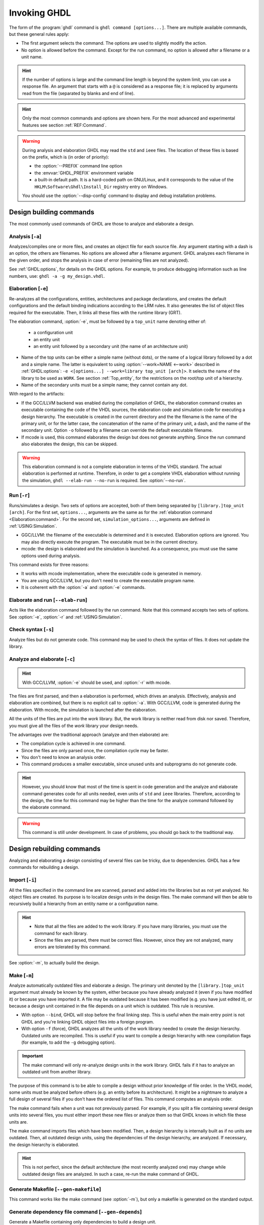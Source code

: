 .. program:: ghdl
.. _USING:Invoking:

Invoking GHDL
#############

The form of the :program:`ghdl` command is ``ghdl command [options...]``.
There are multiple available commands, but these general rules apply:

* The first argument selects the command.
  The options are used to slightly modify the action.
* No option is allowed before the command.
  Except for the run command, no option is allowed after a filename or a unit name.

.. HINT::
  If the number of options is large and the command line length is beyond the system limit, you can use a response file.
  An argument that starts with a ``@`` is considered as a response file; it is replaced by arguments read from the file
  (separated by blanks and end of line).

.. HINT::
  Only the most common commands and options are shown here. For the most advanced and experimental features see section
  :ref:`REF:Command`.

.. WARNING::
  During analysis and elaboration GHDL may read the ``std`` and ``ieee`` files.
  The location of these files is based on the prefix, which is (in order of priority):

  * the :option:`--PREFIX` command line option
  * the :envvar:`GHDL_PREFIX` environment variable
  * a built-in default path. It is a hard-coded path on GNU/Linux, and it corresponds to the value of the
    ``HKLM\Software\Ghdl\Install_Dir`` registry entry on Windows.

  You should use the :option:`--disp-config` command to display and debug installation problems.

Design building commands
========================

The most commonly used commands of GHDL are those to analyze and elaborate a design.


.. index:: cmd analysis

.. _Analysis:command:

Analysis [``-a``]
-----------------

.. option:: -a <[options...] file...>

Analyzes/compiles one or more files, and creates an object file for each source file.
Any argument starting with a dash is an option, the others are filenames.
No options are allowed after a filename argument.
GHDL analyzes each filename in the given order, and stops the analysis in case of error (remaining files are not
analyzed).

See :ref:`GHDL:options`, for details on the GHDL options.
For example, to produce debugging information such as line numbers, use: ``ghdl -a -g my_design.vhdl``.


.. index:: cmd elaboration

.. _Elaboration:command:

Elaboration [``-e``]
--------------------

.. option:: -e <[options...] [library.]top_unit [arch]>

Re-analyzes all the configurations, entities, architectures and package declarations, and creates the default
configurations and the default binding indications according to the LRM rules.
It also generates the list of object files required for the executable.
Then, it links all these files with the runtime library (GRT).

The elaboration command, :option:`-e`, must be followed by a ``top_unit`` name denoting either of:

  * a configuration unit
  * an entity unit
  * an entity unit followed by a secondary unit (the name of an architecture unit)

* Name of the top units can be either a simple name (without dots), or the name of a logical library followed by a dot
  and a simple name.
  The latter is equivalent to using :option:`--work=NAME <--work>` described in :ref:`GHDL:options`:
  ``-e <[options...] --work=library top_unit [arch]>``.
  It selects the name of the library to be used as ``WORK``.
  See section :ref:`Top_entity`, for the restrictions on the root/top unit of a hierarchy.
*  Name of the secondary units must be a simple name; they cannot contain any dot.

With regard to the artifacts:

* If the GCC/LLVM backend was enabled during the compilation of GHDL, the elaboration command creates an executable
  containing the code of the VHDL sources, the elaboration code and simulation code for executing a design hierarchy.
  The executable is created in the current directory and the the filename is the name of the primary unit, or for the
  latter case, the concatenation of the name of the primary unit, a dash, and the name of the secondary unit.
  Option ``-o`` followed by a filename can override the default executable filename.

* If mcode is used, this command elaborates the design but does not generate anything.
  Since the run command also elaborates the design, this can be skipped.

.. WARNING::
  This elaboration command is not a complete elaboration in terms of the VHDL standard.
  The actual elaboration is performed at runtime.
  Therefore, in order to get a complete VHDL elaboration without running the simulation, ``ghdl --elab-run --no-run``
  is required.
  See :option:`--no-run`.


.. index:: cmd run

.. _Run:command:

Run [``-r``]
------------

.. option:: -r <[options...] [library.]top_unit [arch] [simulation_options...]>

Runs/simulates a design.
Two sets of options are accepted, both of them being separated by ``[library.]top_unit [arch]``.
For the first set, ``options...``, arguments are the same as for the :ref:`elaboration command <Elaboration:command>`.
For the second set, ``simulation_options...``, arguments are defined in :ref:`USING:Simulation`.

* GGC/LLVM: the filename of the executable is determined and it is executed.
  Elaboration options are ignored.
  You may also directly execute the program.
  The executable must be in the current directory.
* mcode: the design is elaborated and the simulation is launched.
  As a consequence, you must use the same options used during analysis.

This command exists for three reasons:

* It works with mcode implementation, where the executable code is generated in memory.
* You are using GCC/LLVM, but you don't need to create the executable program name.
* It is coherent with the :option:`-a` and :option:`-e` commands.


.. index:: cmd elaborate and run

.. _elab_and_run:command:

Elaborate and run [``--elab-run``]
----------------------------------

.. option:: --elab-run <[options...] [library.]top_unit [arch] [simulation_options...]>

Acts like the elaboration command followed by the run command.
Note that this command accepts two sets of options.
See :option:`-e`, :option:`-r` and :ref:`USING:Simulation`.


.. index:: cmd checking syntax

Check syntax [``-s``]
---------------------

.. option:: -s <[options] files>

Analyze files but do not generate code.
This command may be used to check the syntax of files.
It does not update the library.


.. index:: cmd analyze and elaborate

Analyze and elaborate [``-c``]
------------------------------

.. option:: -c <[options] file... -<e|r> top_unit [arch]>

.. HINT::
  With GCC/LLVM, :option:`-e` should be used, and :option:`-r` with mcode.

The files are first parsed, and then a elaboration is performed, which drives an analysis.
Effectively, analysis and elaboration are combined, but there is no explicit call to :option:`-a`.
With GCC/LLVM, code is generated during the elaboration.
With mcode, the simulation is launched after the elaboration.

All the units of the files are put into the `work` library.
But, the work library is neither read from disk nor saved.
Therefore, you must give all the files of the `work` library your design needs.

The advantages over the traditional approach (analyze and then elaborate) are:

* The compilation cycle is achieved in one command.
* Since the files are only parsed once, the compilation cycle may be faster.
* You don't need to know an analysis order.
* This command produces a smaller executable, since unused units and subprograms do not generate code.

.. HINT::
  However, you should know that most of the time is spent in code generation and the analyze and elaborate command
  generates code for all units needed, even units of ``std`` and ``ieee`` libraries.
  Therefore, according to the design, the time for this command may be higher than the time for the analyze command
  followed by the elaborate command.

.. WARNING::
  This command is still under development. In case of problems, you should go back to the traditional way.


Design rebuilding commands
==========================

Analyzing and elaborating a design consisting of several files can be tricky, due to dependencies.
GHDL has a few commands for rebuilding a design.


.. index:: cmd importing files

.. _Import:command:

Import [``-i``]
---------------

.. option:: -i <[options] file...>

All the files specified in the command line are scanned, parsed and added into the libraries but as not yet analyzed.
No object files are created.
Its purpose is to localize design units in the design files.
The make command will then be able to recursively build a hierarchy from an entity name or a configuration name.

.. HINT::
  * Note that all the files are added to the work library.
    If you have many libraries, you must use the command for each library.
  * Since the files are parsed, there must be correct files.
    However, since they are not analyzed, many errors are tolerated by this command.

See :option:`-m`, to actually build the design.


.. index:: cmd make

.. _Make:command:

Make [``-m``]
-------------

.. option:: -m <[options] [library.]top_unit [arch]>

Analyze automatically outdated files and elaborate a design.
The primary unit denoted by the ``[library.]top_unit`` argument must already be known by the system, either because you
have already analyzed it (even if you have modified it) or because you have imported it.
A file may be outdated because it has been modified (e.g. you have just edited it), or because a design unit contained
in the file depends on a unit which is outdated.
This rule is recursive.

* With option ``--bind``, GHDL will stop before the final linking step.
  This is useful when the main entry point is not GHDL and you're linking GHDL object files into a foreign program.
* With option ``-f`` (force), GHDL analyzes all the units of the work library needed to create the design hierarchy.
  Outdated units are recompiled.
  This is useful if you want to compile a design hierarchy with new compilation flags (for example, to add the ``-g``
  debugging option).

.. IMPORTANT::
  The make command will only re-analyze design units in the work library.
  GHDL fails if it has to analyze an outdated unit from another library.

The purpose of this command is to be able to compile a design without prior knowledge of file order.
In the VHDL model, some units must be analyzed before others (e.g. an entity before its architecture).
It might be a nightmare to analyze a full design of several files if you don't have the ordered list of files.
This command computes an analysis order.

The make command fails when a unit was not previously parsed.
For example, if you split a file containing several design units into several files, you must either import these new
files or analyze them so that GHDL knows in which file these units are.

The make command imports files which have been modified.
Then, a design hierarchy is internally built as if no units are outdated.
Then, all outdated design units, using the dependencies of the design hierarchy, are analyzed.
If necessary, the design hierarchy is elaborated.

.. HINT::
  This is not perfect, since the default architecture (the most recently analyzed one) may change while outdated design
  files are analyzed.
  In such a case, re-run the make command of GHDL.


.. index:: cmd generate makefile

Generate Makefile [``--gen-makefile``]
--------------------------------------

.. option:: --gen-makefile <[options] [library.]top_unit [arch]>

This command works like the make command (see :option:`-m`), but only a makefile is generated on the standard output.

.. index:: --gen-depends command

Generate dependency file command [``--gen-depends``]
----------------------------------------------------

.. option:: --gen-depends <[options] [library.]top_unit [arch]>

Generate a Makefile containing only dependencies to build a design unit.

This command works like the make and gen-makefile commands (see :option:`-m`), but instead of a full makefile only
dependencies without rules are generated on the standard output.
Theses rules can then be integrated in another Makefile.

.. _GHDL:options:

Options
=======

.. index:: IEEE 1164
.. index:: 1164
.. index:: IEEE 1076.3
.. index:: 1076.3

.. index:: WORK library

.. option:: --work=<LIB_NAME>

  Specify the name of the ``WORK`` library. Analyzed units are always placed in the library logically named ``WORK``.
  With this option, you can set its name.
  By default, the name is ``work``.

  `GHDL` checks whether ``WORK`` is a valid identifier.
  Although being more or less supported, the ``WORK`` identifier should not be an extended identifier, since the
  filesystem may prevent it from working correctly (due to case sensitivity or forbidden characters in filenames).

  .. ATTENTION::
    `VHDL` rules forbid you from adding units to the ``std`` library.
    Furthermore, you should not put units in the ``ieee`` library.

  .. HINT::
    Since `849a25e0 <https://github.com/ghdl/ghdl/commit/849a25e02cfb359e3d9313060156b0643495548b>`__, this option can
    be alternatively provided to several commands by prepending the library name to the top unit name.
    See, for instance, :option:`-e`.

.. option:: --workdir=<DIR>

  Specify the directory where the ``WORK`` library is located.
  When this option is not present, the ``WORK`` library is in the current directory.
  The object files created by the compiler are always placed in the same directory as the ``WORK`` library.

  Use option :option:`-P <-P>` to specify where libraries other than ``WORK`` are placed.

.. option:: --std=<STANDARD>

  Specify the standard to use. By default, the standard is ``93c``, which means VHDL-93 with relaxed rules.
  For details on ``STANDARD`` values see section :ref:`VHDL_standards`.

  .. IMPORTANT:: This option resets the effect of :option:`-frelaxed`, so it should be the first option.

.. option:: -fsynopsys

  Allow the use of synopsys non-standard packages (``std_logic_arith``, ``std_logic_signed``, ``std_logic_unsigned``,
  ``std_logic_textio``).
  These packages are present in the ieee library but without this option it's an error to use them.

  The synopsys packages were created by some companies, and are popular.
  However they are not standard packages, and have been placed in the `IEEE` library without the permission from the
  ``ieee``.

.. option:: --ieee=<IEEE_VAR>

  .. index:: ieee library
  .. index:: synopsys library

  Select the ``IEEE`` library to use. ``IEEE_VAR`` must be one of:

  none
    Do not supply an `IEEE` library. Any library clause with the ``IEEE`` identifier will fail, unless you have created
    your own library with the `IEEE` name.

  standard
    Supply an `IEEE` library containing only packages defined by ``ieee`` standards.
    Currently, there are the multivalue logic system package ``std_logic_1164`` defined by IEEE 1164, the synthesis
    packages ``numeric_bit`` and ``numeric_std`` defined by IEEE 1076.3, and the ``vital`` packages ``vital_timing`` and
    ``vital_primitives``, defined by IEEE 1076.4.
    The version of these packages is defined by the VHDL standard used.
    See section :ref:`VITAL_packages`, for more details.

  synopsys
    This option is now deprecated.
    It is equivalent to ``--ieee=standard`` and ``-fsynopsys``.

  To avoid errors, you must use the same `IEEE` library for all units of your design, and during elaboration.

.. option:: -P<DIRECTORY>

  Add `DIRECTORY` to the end of the list of directories to be searched for library files.
  A library is searched in `DIRECTORY` and also in `DIRECTORY/LIB/vVV` (where `LIB` is the name of the library and `VV`
  the vhdl standard).

  The `WORK` library is always searched in the path specified by the :option:`--workdir` option, or in the current
  directory if the latter option is not specified.

.. option:: -fexplicit

  When two operators are overloaded, give preference to the explicit declaration.
  This may be used to avoid the most common pitfall of the ``std_logic_arith`` package.
  See section :ref:`IEEE_library_pitfalls`, for an example.

.. WARNING::
  This option is not set by default.
  We don't think this option is a good feature, because it breaks the encapsulation rule.
  When set, an operator can be silently overridden in another package.
  You'd do better to fix your design and use the ``numeric_std`` package.

.. option:: -frelaxed
.. option:: -frelaxed-rules

  .. IMPORTANT:: The effects of this option are reset by :option:`--std`, so it should be placed *after* that option.

  Slightly relax some rules to be compatible with various other simulators or synthesizers:

  * VHDL-87 file declarations are accepted;

  * Default binding indication rules of VHDL-02 are used. Default binding rules are often used, but they are
    particularly obscure before VHDL-02.

  * Within an object declaration, allow references to the name (which references the hidden declaration).
    This ignores the error in the following code:

    .. code-block:: VHDL

      package pkg1 is
        type state is (state1, state2, state3);
      end pkg1;

      use work.pkg1.all;
      package pkg2 is
        constant state1 : state := state1;
      end pkg2;

    Some code (such as Xilinx packages) have such constructs, which are invalid.

    (The scope of the ``state1`` constant starts at the `constant` keyword.
    Because the constant ``state1`` and the enumeration literal ``state1`` are homographs, the enumeration literal is
    hidden in the immediate scope of the constant).

  This option also relaxes the rules about pure functions.
  Violations result in warnings instead of errors.

.. option:: -fpsl

  Enable parsing of PSL assertions within comments.
  See section :ref:`PSL_implementation` for more details.

.. option:: --mb-comments, -C

  Allow UTF8 or multi-bytes chars in a comment.

  According to the VHDL standards before 2002, the only characters allowed in a source file (and that includes the
  comments) are the graphical characters of the ISO 8859-1 character set.
  This is incompatible with comments using UTF-8 or some other encoding.
  This option lift this restriction.

.. option:: --syn-binding

  Use synthesizer rules for component binding.
  During elaboration, if a component is not bound to an entity using VHDL LRM rules, try to find in any known library an
  entity whose name is the same as the component name.

  This rule is known as the synthesizer rule.

  There are two key points: normal VHDL LRM rules are tried first and entities are searched only in known libraries.
  A known library is a library which has been named in your design.

  This option is only useful during elaboration.

.. option:: --format=<FORMAT>

  Define the output format of some options, such as :option:`--pp-html` or :option:`--xref-html`.

  * By default or when :option:`--format=html2 <--format>` is specified, generated files follow the HTML 2.0 standard,
    and colours are specified with `<FONT>` tags.
    However, colours are hard-coded.

  * If :option:`--format=css <--format>` is specified, generated files follow the HTML 4.0 standard, and use the CSS-1
    file :file:`ghdl.css` to specify colours.
    This file is generated only if it does not already exist (it is never overwritten) and can be customized by the user
    to change colours or appearance.
    Refer to a generated file and its comments for more information.

.. option:: --no-vital-checks
.. option:: --vital-checks

  Disable or enable checks of restriction on VITAL units. Checks are enabled by default.

  Checks are performed only when a design unit is decorated by a VITAL attribute.
  The VITAL attributes are ``VITAL_Level0`` and ``VITAL_Level1``, both declared in the ``ieee.VITAL_Timing`` package.

  Currently, VITAL checks are only partially implemented.
  See section :ref:`VHDL_restrictions_for_VITAL` for more details.

.. option:: --PREFIX=<PATH>

  Use :file:`PATH` as the prefix path to find commands and pre-installed (``std`` and ``ieee``) libraries.

.. option:: -v

  Be verbose. For example, for analysis, elaboration and make commands, GHDL displays the commands executed.

.. option:: -o=<FNAME>

  All the commands that perform a link (:option:`-e`, :option:`--elab-run`, :option:`--link`, :option:`-c`,
  :option:`-m`, etc.) support overriding the location and name of the generated artifact.

.. option:: --time-resolution=<UNIT>

  .. ATTENTION::
    This feature is supported with *mcode* backend only.
    It is not possible to support it with either LLVM or GCC backends, because it needs to apply globally.

  Set the base time resolution of the simulation.
  This option is supported in commands :option:`-a` and :option:`-r` only.
  Allowed values are ``auto`` (default), ``fs``, ``ps``, ``ns``, ``us``, ``ms`` or ``sec``.
  With LLVM/GCC, the value is fixed to ``fs``.

  .. HINT::
    When overriding the time resolution, all the time units that are used in the design must be larger.
    Using units below the resolution will produce a failure.


Warnings
========

Some constructions are not erroneous but dubious.
Warnings are diagnostic messages that report such constructions.
Some warnings are reported only during analysis, others during elaboration.

.. HINT::
  You could disable a warning by using the ``--warn-no-XXX`` or ``-Wno-XXX`` instead of ``--warn-XXX`` or ``-WXXX``.

.. HINT::
  The warnings ``-Wbinding``, ``-Wlibrary``, ``-Wshared``, ``-Wpure``, ``-Wspecs``, ``-Whide``, ``-Wport`` are enabled
  by default.

.. option:: --warn-library

  Warns if a design unit replaces another design unit with the same name.

.. option:: --warn-default-binding

  During analyze, warns if a component instantiation has neither configuration specification nor default binding.
  This may be useful if you want to detect during analyze possibly unbound components if you don't use configuration.
  See section :ref:`VHDL_standards` for more details about default binding rules.

.. option:: --warn-binding

  During elaboration, warns if a component instantiation is not bound (and not explicitly left unbound).
  Also warns if a port of an entity is not bound in a configuration specification or in a component configuration.
  This warning is enabled by default, since default binding rules are somewhat complex and an unbound component is most
  often unexpected.

  However, warnings are still emitted if a component instantiation is inside a generate statement.
  As a consequence, if you use the conditional generate statement to select a component according to the implementation,
  you will certainly get warnings.

.. option:: --warn-reserved

  Emit a warning if an identifier is a reserved word in a later VHDL standard.

.. option:: --warn-nested-comment

  Emit a warning if a ``/*`` appears within a block comment (vhdl 2008).

.. option:: --warn-parenthesis

  Emit a warning in case of weird use of parentheses.

.. option:: --warn-vital-generic

  Warns if a generic name of a vital entity is not a vital generic name. This
  is set by default.

.. option:: --warn-delayed-checks

  Warns for checks that cannot be done during analysis time and are postponed to elaboration time.
  This is because not all procedure bodies are available during analysis (either because a package body has not yet been
  analysed or because `GHDL` doesn't read not required package bodies).

  These are checks for no wait statements in a procedure called in a sensitized process and checks for pure rules of a
  function.

.. option:: --warn-body

  Emit a warning if a package body which is not required is analyzed. If a package does not declare a subprogram or a
  deferred constant, the package does not require a body.

.. option:: --warn-specs

  Emit a warning if an all or others specification does not apply.

.. option:: --warn-runtime-error

  Emit a warning in case of runtime error that is detected during analysis.

.. option:: --warn-shared

  Emit a warning when a shared variable is declared and its type it not a protected type.

.. option:: --warn-hide

  Emit a warning when a declaration hides a previous hide.

.. option:: --warn-unused

  Emit a warning when a subprogram is never used.

.. option:: --warn-others

  Emit a warning is an `others` choice is not required because all the choices have been explicitly covered.

.. option:: --warn-pure

  Emit a warning when a pure rules is violated (like declaring a pure function with access parameters).

.. option:: --warn-static

  Emit a warning when a non-static expression is used at a place where the standard requires a static expression.

.. option:: --warn-error

  When this option is set, warnings are considered as errors.


Diagnostics Control
===================

.. option:: -fcolor-diagnostics
.. option:: -fno-color-diagnostics

  Control whether diagnostic messages are displayed in color. The default is on when the standard output is a terminal.

.. option:: -fdiagnostics-show-option
.. option:: -fno-diagnostics-show-option

  Control whether the warning option is displayed at the end of warning messages, so that the user can easily know how
  to disable it.

.. option:: -fcaret-diagnostics
.. option:: -fno-caret-diagnostics

  Control whether the source line of the error is displayed with a caret indicating the column of the error.


Library commands
================

.. _Create_a_Library:
.. index:: create your own library

A new library is created implicitly, by compiling entities (packages etc.) into it:
``ghdl -a --work=my_custom_lib my_file.vhdl``.

A library's source code is usually stored and compiled into its own directory, that you specify with the
:option:`--workdir` option:
``ghdl -a --work=my_custom_lib --workdir=my_custom_libdir my_custom_lib_srcdir/my_file.vhdl``.
See also the :option:`-P <-P>` command line option.

Furthermore, GHDL provides a few commands which act on a library:


.. index:: cmd library directory

.. option:: --dir <[options] [libs]>

Displays the content of the design libraries (by default the ``work`` library).
All options are allowed, but only a few are meaningful: :option:`--work`, :option:`--workdir` and :option:`--std`.


.. index:: cmd library clean

.. _Clean:command:

.. option:: --clean <[options]>

Try to remove any object, executable or temporary file it could have created.
Source files are not removed.
The library is kept.


.. index:: cmd library remove

.. _Remove:command:

.. option:: --remove <[options]>

Acts like the clean command but removes the library too.
Note that after removing a design library, the files are not known anymore by GHDL.


.. index:: cmd library copy

.. option:: --copy <--work=name [options]>

Make a local copy of an existing library.
This is very useful if you want to add units to the ``ieee`` library:

.. code-block:: shell

  ghdl --copy --work=ieee --ieee=synopsys
  ghdl -a --work=ieee numeric_unsigned.vhd

.. _VPI_build_commands:

VPI/VHPI build commands
=======================

These commands simplify the compile and the link of a user VPI or VHPI module.
They are all wrappers: the arguments are in fact a whole command line that is executed with additional switches.
Currently a unix-like compiler (like `cc`, `gcc` or `clang`) is expected: the additional switches use their syntax.
The only option is `-v` which displays the command before its execution.


.. index:: cmd VPI compile

.. option:: --vpi-compile <command>

Add an include path to the command and execute it::

  ghdl --vpi-compile command

This will execute::

  command -Ixxx/include

For example, ``ghdl --vpi-compile gcc -c vpi1.c`` executes ``gcc -c vpi1.c -fPIC -Ixxx/include``.


.. _VPI_link_command:

.. index:: cmd VPI link

.. option:: --vpi-link <command>

Add a library path and name to the command and execute it::

  ghdl --vpi-link command

This will execute::

  command -Lxxx/lib -lghdlvpi

For example, ``ghdl --vpi-link gcc -o vpi1.vpi vpi1.o`` executes ``gcc -o vpi1.vpi vpi1.o --shared -Lxxx/lib -lghdlvpi``.


.. _VPI_cflags_command:

.. index:: cmd VPI cflags

.. option:: --vpi-cflags

Display flags added by :option:`--vpi-compile`.


.. index:: cmd VPI ldflags

.. option:: --vpi-ldflags

Display flags added by :option:`--vpi-link`.


.. index:: cmd VPI include dir

.. option:: --vpi-include-dir

Display the include directory added by the compile flags.


.. index:: cmd VPI library dir

.. option:: --vpi-library-dir

Display the library directory added by the link flags.

.. option:: --vpi-library-dir-unix

Display the library directory added by the link flags, forcing UNIX syntax.

.. _ieee_library_pitfalls:

IEEE library pitfalls
=====================

When you use options :option:`--ieee=synopsys <--ieee>`, the ``ieee`` library contains non standard packages such as
``std_logic_arith``.
These packages are not standard because there are not described by an IEEE standard, even if they have been put in the
`IEEE` library.
Furthermore, they are not really de-facto standard, because there are slight differences between the packages of Mentor
and those of Synopsys.
Furthermore, since they are not well thought out, their use has pitfalls.
For example, this description has an error during compilation:

.. code-block:: VHDL

  library ieee;
  use ieee.std_logic_1164.all;

  --  A counter from 0 to 10.
  entity counter is
    port (val : out std_logic_vector (3 downto 0);
          ck : std_logic;
          rst : std_logic);
  end counter;

  library ieee;
  use ieee.std_logic_unsigned.all;

  architecture bad of counter
  is
    signal v : std_logic_vector (3 downto 0);
  begin
    process (ck, rst)
    begin
      if rst = '1' then
        v <= x"0";
      elsif rising_edge (ck) then
        if v = "1010" then -- Error
          v <= x"0";
        else
          v <= v + 1;
        end if;
      end if;
    end process;

    val <= v;
  end bad;


When you analyze this design, GHDL does not accept it (two long lines have been split for readability):

.. code-block:: shell

  ghdl -a --ieee=synopsys bad_counter.vhdl
  bad_counter.vhdl:13:14: operator "=" is overloaded
  bad_counter.vhdl:13:14: possible interpretations are:
  ../../libraries/ieee/std_logic_1164.v93:69:5: implicit function "="
      [std_logic_vector, std_logic_vector return boolean]
  ../../libraries/synopsys/std_logic_unsigned.vhdl:64:5: function "="
      [std_logic_vector, std_logic_vector return boolean]
  ../translate/ghdldrv/ghdl: compilation error

Indeed, the `"="` operator is defined in both packages, and both are visible at the place it is used.
The first declaration is an implicit one, which occurs when the `std_logic_vector` type is declared and is an element to
element comparison.
The second one is an explicit declared function, with the semantics of an unsigned comparison.

With some analysers, the explicit declaration has priority over the implicit declaration, and this design can be
analyzed without error.
However, this is not the rule given by the VHDL LRM, and since GHDL follows these rules, it emits an error.

You can force GHDL to use this rule with the *-fexplicit* option (see :ref:`GHDL:options` for further details).
However it is easy to fix this error, by using a selected name:

.. code-block:: VHDL

  library ieee;
  use ieee.std_logic_unsigned.all;

  architecture fixed_bad of counter
  is
    signal v : std_logic_vector (3 downto 0);
  begin
    process (ck, rst)
    begin
      if rst = '1' then
        v <= x"0";
      elsif rising_edge (ck) then
        if ieee.std_logic_unsigned."=" (v, "1010") then
          v <= x"0";
        else
          v <= v + 1;
        end if;
      end if;
    end process;

    val <= v;
  end fixed_bad;

It is better to only use the standard packages defined by IEEE, which provide the same functionalities:

.. code-block:: VHDL

  library ieee;
  use ieee.numeric_std.all;

  architecture good of counter
  is
    signal v : unsigned (3 downto 0);
  begin
    process (ck, rst)
    begin
      if rst = '1' then
        v <= x"0";
      elsif rising_edge (ck) then
        if v = "1010" then
          v <= x"0";
        else
          v <= v + 1;
        end if;
      end if;
    end process;

    val <= std_logic_vector (v);
  end good;

.. index:: Math_Real

.. index:: Math_Complex

.. HINT::
  The ``ieee`` math packages (``math_real`` and ``math_complex``) provided with `GHDL` are fully compliant with the
  `IEEE` standard.
